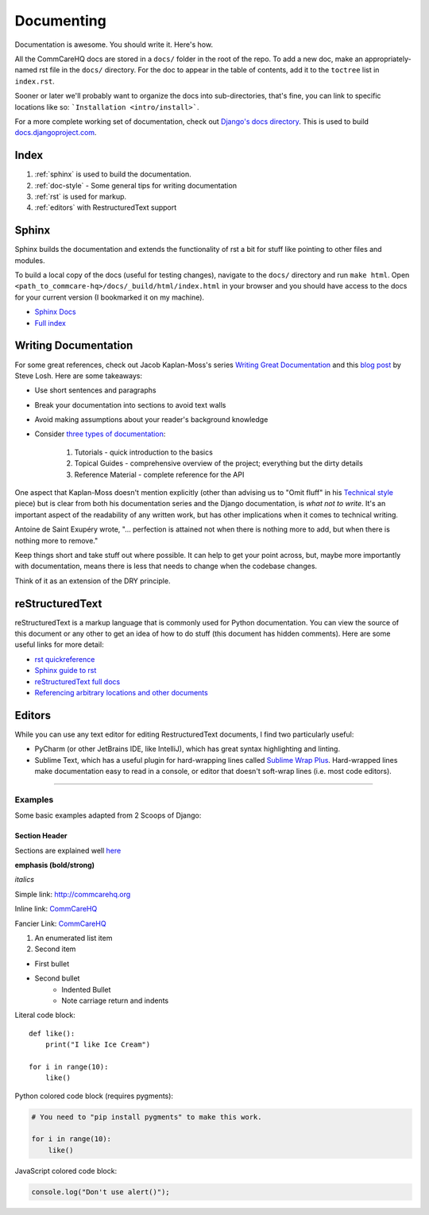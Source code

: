Documenting
===========

.. This is a comment

Documentation is awesome.  You should write it.  Here's how.

All the CommCareHQ docs are stored in a ``docs/`` folder in the root of the repo.
To add a new doc, make an appropriately-named rst file in the ``docs/`` directory.
For the doc to appear in the table of contents, add it to the ``toctree`` list in ``index.rst``.

Sooner or later we'll probably want to organize the docs into sub-directories, that's fine, you can link to specific locations like so: ```Installation <intro/install>```.

For a more complete working set of documentation, check out `Django's docs directory <dj_docs_dir_>`_.  This is used to build `docs.djangoproject.com <dj_docs_>`_.

.. _dj_docs_dir: https://github.com/django/django/tree/master/docs
.. _dj_docs: https://docs.djangoproject.com

Index
-----

#. :ref:`sphinx` is used to build the documentation.
#. :ref:`doc-style` - Some general tips for writing documentation
#. :ref:`rst` is used for markup.
#. :ref:`editors` with RestructuredText support


.. _sphinx:

Sphinx
------

Sphinx builds the documentation and extends the functionality of rst a bit
for stuff like pointing to other files and modules.

To build a local copy of the docs (useful for testing changes), navigate to the ``docs/`` directory and run ``make html``.
Open ``<path_to_commcare-hq>/docs/_build/html/index.html`` in your browser and you should have access to the docs for your current version (I bookmarked it on my machine).

* `Sphinx Docs <http://sphinx-doc.org/>`_
* `Full index <http://sphinx-doc.org/genindex.html>`_


.. _doc-style:

Writing Documentation
---------------------

For some great references, check out Jacob Kaplan-Moss's series `Writing Great Documentation <jkm_>`_ and this `blog post`_ by Steve Losh.  Here are some takeaways:

* Use short sentences and paragraphs
* Break your documentation into sections to avoid text walls
* Avoid making assumptions about your reader's background knowledge
* Consider `three types of documentation <jkm_wtw_>`_:

   #. Tutorials - quick introduction to the basics
   #. Topical Guides - comprehensive overview of the project; everything but the dirty details
   #. Reference Material - complete reference for the API

One aspect that Kaplan-Moss doesn't mention explicitly (other than
advising us to "Omit fluff" in his `Technical style <jkm_ts_>`_ piece)
but is clear from both his documentation series and the Django
documentation, is *what not to write*. It's an important aspect of the
readability of any written work, but has other implications when it
comes to technical writing.

Antoine de Saint Exupéry wrote, "... perfection is attained not when
there is nothing more to add, but when there is nothing more to remove."

Keep things short and take stuff out where possible. It can help to get
your point across, but, maybe more importantly with documentation, means
there is less that needs to change when the codebase changes.

Think of it as an extension of the DRY principle.


.. _jkm: http://jacobian.org/writing/great-documentation/
.. _blog post: http://stevelosh.com/blog/2013/09/teach-dont-tell/
.. _jkm_wtw: http://jacobian.org/writing/what-to-write/
.. _jkm_ts: http://jacobian.org/writing/technical-style/


.. _rst:

reStructuredText
----------------

reStructuredText is a markup language that is commonly used for Python documentation.  You can view the source of this document or any other to get an idea of how to do stuff (this document has hidden comments).  Here are some useful links for more detail:

* `rst quickreference <http://docutils.sourceforge.net/docs/user/rst/quickref.html>`_
* `Sphinx guide to rst <http://sphinx-doc.org/rest.html>`_
* `reStructuredText full docs <http://docutils.sourceforge.net/rst.html>`_
* `Referencing arbitrary locations and other documents <http://sphinx-doc.org/markup/inline.html#ref-role>`_


.. This is a normal comment

.. 
    This is a block comment, none of this will appear in the generated HTML.

    RST has basic inline markup just like Markdown, but a lot of its flexibility and extensibility come in this form:  A line beginning with two periods and a space indicates that this line is explicitly markup.

    This hyperlink target can be referred to elsewhere
    .. _my-hyperlink-target: http://www.commcarehq.org/
    .. _my-section-reference:
    These targets can also refer to sections of the document (ctrl+f for _rst)

    A similar syntax is used for code blocks:

    .. code-block:: python

        def myfn(m, n):
            return m + n

    You can also just start a code block like this::

        def myfn(m, n):
            return m + n

    Of course, none of this will show up in the html, because it's all part of the comment block (by indentation)


.. _editors:

Editors
-------

While you can use any text editor for editing RestructuredText
documents, I find two particularly useful:

* PyCharm (or other JetBrains IDE, like IntelliJ), which has great
  syntax highlighting and linting.
* Sublime Text, which has a useful plugin for hard-wrapping lines called
  `Sublime Wrap Plus`_. Hard-wrapped lines make documentation easy to
  read in a console, or editor that doesn't soft-wrap lines (i.e. most
  code editors).


.. _Sublime Wrap Plus: https://github.com/ehuss/Sublime-Wrap-Plus

-----------------------

Examples
~~~~~~~~

Some basic examples adapted from 2 Scoops of Django:

Section Header
^^^^^^^^^^^^^^

Sections are explained well `here <http://docutils.sourceforge.net/docs/user/rst/quickstart.html#sections>`_ 

.. Basically, use non alphanumeric characters, the first one you use is h1, second is h2,
.. and so on.  It assumes that you're using sections, so Section 1, then 1.1, then 1.1.1,
.. without skipping a level.

**emphasis (bold/strong)**

*italics*

Simple link: http://commcarehq.org

Inline link: `CommCareHQ <https://commcarehq.org>`_

Fancier Link: `CommCareHQ`_

.. _`CommCareHQ`: https://commcarehq.org

#. An enumerated list item
#. Second item

* First bullet
* Second bullet
    * Indented Bullet
    * Note carriage return and indents

Literal code block::

    def like():
        print("I like Ice Cream")

    for i in range(10):
        like()

Python colored code block (requires pygments):

.. code-block:: python

    # You need to "pip install pygments" to make this work.

    for i in range(10):
        like()

JavaScript colored code block:

.. code-block:: javascript

    console.log("Don't use alert()");
